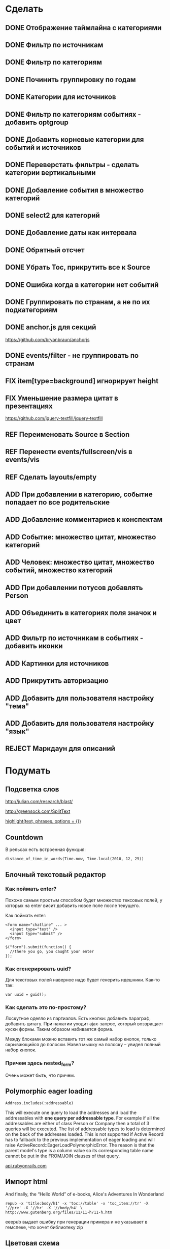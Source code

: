 #+TODO: ADD FIX REF ERR | DONE REJECT

* Сделать
** DONE Отображение таймлайна с категориями
** DONE Фильтр по источникам
** DONE Фильтр по категориям
** DONE Починить группировку по годам
** DONE Категории для источников
** DONE Фильтр по категориям событиях - добавить optgroup
** DONE Добавить корневые категории для событий и источников
** DONE Переверстать фильтры - сделать категории вертикальными
** DONE Добавление события в множество категорий
** DONE select2 для категорий
** DONE Добавление даты как интервала
** DONE Обратный отсчет
** DONE Убрать Toc, прикрутить все к Source
** DONE Ошибка когда в категории нет событий
** DONE Группировать по странам, а не по их подкатегориям
** DONE anchor.js для секций
   [[https://github.com/bryanbraun/anchorjs]]
** DONE events/filter - не группировать по странам
** FIX item[type=background] игнорирует height
** FIX Уменьшение размера цитат в презентациях

   [[https://github.com/jquery-textfill/jquery-textfill]]

** REF Переименовать Source в Section
** REF Перенести events/fullscreen/vis в events/vis
** REF Сделать layouts/empty
** ADD При добавлении в категорию, событие попадает по все родительские
** ADD Добавление комментариев к конспектам
** ADD Событие: множество цитат, множество категорий
** ADD Человек: множество цитат, множество событий, множество категорий
** ADD При добавлении потусов добавлять Person
** ADD Объединить в категориях поля значок и цвет
** ADD Фильтр по источникам в событиях - добавить иконки
** ADD Картинки для источников
** ADD Прикрутить авторизацию
** ADD Добавить для пользователя настройку "тема"
** ADD Добавить для пользователя настройку "язык"
** REJECT Маркдаун для описаний

* Подумать
** Подсветка слов

   http://julian.com/research/blast/

   [[http://greensock.com/SplitText]]

   [[http://api.rubyonrails.org/classes/ActionView/Helpers/TextHelper.html#method-i-highlight][highlight(text, phrases, options = {})]] 

** Countdown

   В рельсах есть встроенная функция:

   : distance_of_time_in_words(Time.now, Time.local(2010, 12, 25))

** Блочный текстовый редактор
*** Как поймать enter?
   Похоже самым простым способом будет множество тексовых полей, у
   которых на enter висит добавить новое поле после текущего.

   Как поймать enter:

   : <form name="chatline" ... >
   :   <input type="text" />
   :   <input type="submit" />
   : </form>
   :    
   : $("form").submit(function() {
   :   //there you go, you caught your enter
   : });
*** Как сгенерировать uuid?

   Для текстовых полей наверное надо будет генерить идешники. Как-то так:

   : var uuid = guid();

*** Как сделать это по-простому?

    Лоскутное одеяло из партиалов. Есть кнопки: добавить параграф,
    добавить цитату. При нажатии уходит ajax-запрос, который
    возвращает куски формы. Таким образом набивается форма. 

    Между блоками можно вставить тот же самый набор кнопок, только
    скрывающийся до полоски. Навел мышку на полоску -- увидел полный
    набор кнопок.

*** Причем здесь nested_form?

    Очень может быть, что причем.

** Polymorphic eager loading

   : Address.includes(:addressable)

   This will execute one query to load the addresses and load the
   addressables with *one query per addressable type*. For example if
   all the addressables are either of class Person or Company then a
   total of 3 queries will be executed. The list of addressable types
   to load is determined on the back of the addresses loaded. This is
   not supported if Active Record has to fallback to the previous
   implementation of eager loading and will raise
   ActiveRecord::EagerLoadPolymorphicError. The reason is that the
   parent model's type is a column value so its corresponding table
   name cannot be put in the FROM/JOIN clauses of that query.

   [[http://api.rubyonrails.org/classes/ActiveRecord/Associations/ClassMethods.html][api.rubyonrails.com]]

** Импорт html
   
   And finally, the “Hello World” of e-books, Alice's Adventures In Wonderland

   : repub -x 'title:body/h1' -x 'toc://table' -x 'toc_item://tr' -X '//pre' -X '//hr' -X '//body/h4' \
   : http://www.gutenberg.org/files/11/11-h/11-h.htm

   eeepub выдает ошибку при генерации примера и не указывает в гемспеке, что хочет библиотеку zip

** Цветовая схема
*** Отображение цветов при выборе двух категорий
*** Автоматическая генерация нового приятного цвета
*** Отображение таймлайна со смешиванием цветов
   
